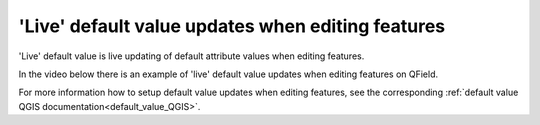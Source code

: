 'Live' default value updates when editing features
==================================================

'Live' default value is live updating of default attribute values when editing features.

In the video below there is an example of 'live' default value updates when editing features on QField.

.. container::

  .. vimeo:: 607220411

For more information how to setup default value updates when editing features, see the corresponding :ref:`default value QGIS documentation<default_value_QGIS>`.

